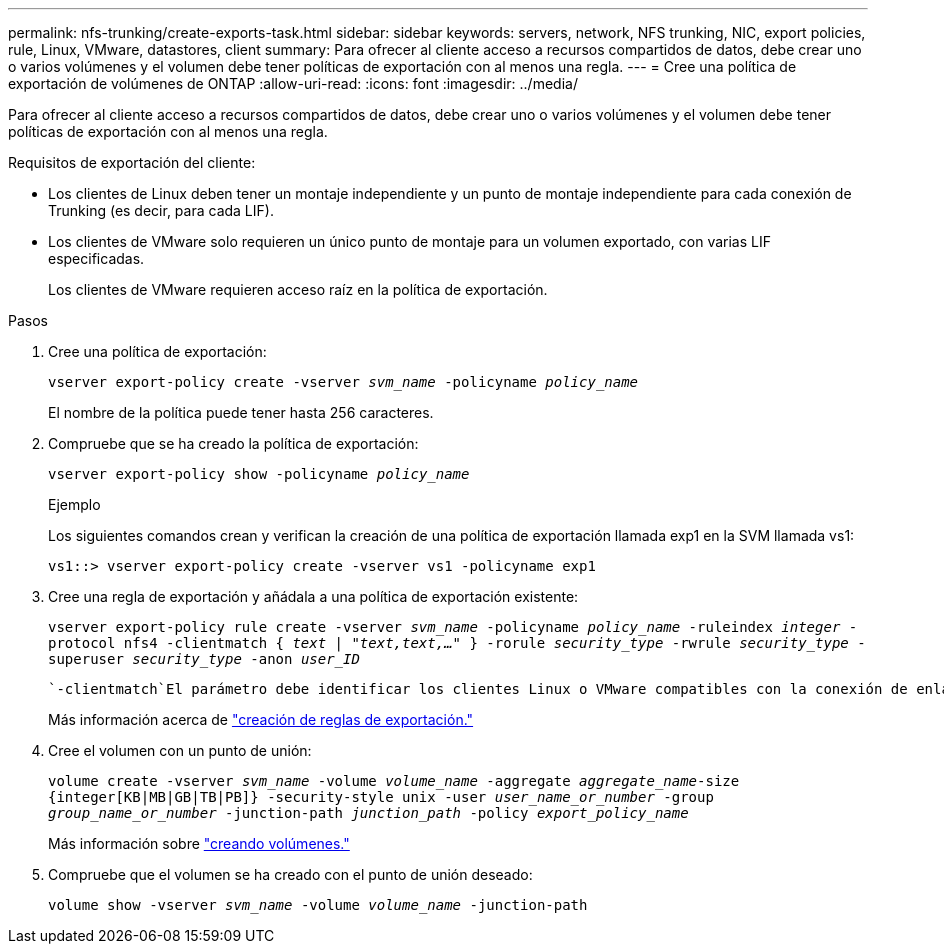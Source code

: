 ---
permalink: nfs-trunking/create-exports-task.html 
sidebar: sidebar 
keywords: servers, network, NFS trunking, NIC, export policies, rule, Linux, VMware, datastores, client 
summary: Para ofrecer al cliente acceso a recursos compartidos de datos, debe crear uno o varios volúmenes y el volumen debe tener políticas de exportación con al menos una regla. 
---
= Cree una política de exportación de volúmenes de ONTAP
:allow-uri-read: 
:icons: font
:imagesdir: ../media/


[role="lead"]
Para ofrecer al cliente acceso a recursos compartidos de datos, debe crear uno o varios volúmenes y el volumen debe tener políticas de exportación con al menos una regla.

Requisitos de exportación del cliente:

* Los clientes de Linux deben tener un montaje independiente y un punto de montaje independiente para cada conexión de Trunking (es decir, para cada LIF).
* Los clientes de VMware solo requieren un único punto de montaje para un volumen exportado, con varias LIF especificadas.
+
Los clientes de VMware requieren acceso raíz en la política de exportación.



.Pasos
. Cree una política de exportación:
+
`vserver export-policy create -vserver _svm_name_ -policyname _policy_name_`

+
El nombre de la política puede tener hasta 256 caracteres.

. Compruebe que se ha creado la política de exportación:
+
`vserver export-policy show -policyname _policy_name_`

+
.Ejemplo
Los siguientes comandos crean y verifican la creación de una política de exportación llamada exp1 en la SVM llamada vs1:

+
`vs1::> vserver export-policy create -vserver vs1 -policyname exp1`

. Cree una regla de exportación y añádala a una política de exportación existente:
+
`vserver export-policy rule create -vserver _svm_name_ -policyname _policy_name_ -ruleindex _integer_ -protocol nfs4 -clientmatch { _text | "text,text,…"_ } -rorule _security_type_ -rwrule _security_type_ -superuser _security_type_ -anon _user_ID_`

+
 `-clientmatch`El parámetro debe identificar los clientes Linux o VMware compatibles con la conexión de enlaces que montarán la exportación.

+
Más información acerca de link:../nfs-config/add-rule-export-policy-task.html["creación de reglas de exportación."]

. Cree el volumen con un punto de unión:
+
`volume create -vserver _svm_name_ -volume _volume_name_ -aggregate _aggregate_name_-size {integer[KB|MB|GB|TB|PB]} -security-style unix -user _user_name_or_number_ -group _group_name_or_number_ -junction-path _junction_path_ -policy _export_policy_name_`

+
Más información sobre link:../nfs-config/create-volume-task.html["creando volúmenes."]

. Compruebe que el volumen se ha creado con el punto de unión deseado:
+
`volume show -vserver _svm_name_ -volume _volume_name_ -junction-path`


